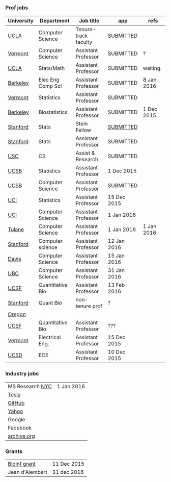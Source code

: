 *** Prof jobs

| University | Department        | Job title            | app         | refs       |
|------------+-------------------+----------------------+-------------+------------|
| [[https://recruit.apo.ucla.edu/apply/JPF01512][UCLA]]       | Computer Science  | Tenure-track faculty | SUBMITTED   |            |
| [[https://www.uvmjobs.com/postings/16972][Vermont]]    | Computer Science  | Assistant Professor  | SUBMITTED   | ?          |
| [[https://recruit.apo.ucla.edu/apply/JPF01740][UCLA]]       | Stats/Math        | Assistant Professor  | SUBMITTED   | waiting.   |
| [[http://www.eecs.berkeley.edu/AcadPers/RecruitAd.shtml][Berkeley]]   | Elec Eng Comp Sci | Assistant Professor  | SUBMITTED   | 8 Jan 2016 |
| [[http://www.cems.uvm.edu/facsearch/stat_tentrack.php][Vermont]]    | Statistics        | Assistant Professor  | SUBMITTED   |            |
| [[https://aprecruit.berkeley.edu/apply/JPF00843][Berkeley]]   | Biostatistics     | Assistant Professor  | SUBMITTED   | 1 Dec 2015 |
| [[https://statistics.stanford.edu/news/stein-fellow-statistics-or-probability][Stanford]]   | Stats             | Stein Fellow         | [[https://academicjobsonline.org/ajo?status][SUBMITTED]]   |            |
| [[https://statistics.stanford.edu/news/assistant-professor-statistics-or-probability][Stanford]]   | Stats             | Assistant Professor  | SUBMITTED   |            |
| [[http://www.cs.usc.edu/about/faculty-jobs/#TT_Faculty][USC]]        | CS                | Assist & Research    | SUBMITTED   |            |
| [[http://www.pstat.ucsb.edu/employment.htm][UCSB]]       | Statistics        | Assistant Professor  | 1 Dec 2015  |            |
| [[https://recruit.ap.ucsb.edu/apply/JPF00544][UCSB]]       | Computer Science  | Assistant Professor  | SUBMITTED   |            |
| [[https://www.ics.uci.edu/employment/employ_faculty.php][UCI]]        | Statistics        | Assistant Professor  | 15 Dec 2015 |            |
| [[https://www.ics.uci.edu/employment/employ_faculty.php][UCI]]        | Computer Science  | Assistant Professor  | 1 Jan 2016  |            |
| [[http://tulane.edu/sse/cs/faculty/positions.cfm][Tulane]]     | Computer Science  | Assistant Professor  | 1 Jan 2016  | 1 Jan 2016 |
| [[http://www-cs.stanford.edu/jobs/faculty-opening][Stanford]]   | Computer science  | Assistant Professor  | 12 Jan 2016 |            |
| [[https://recruit.ucdavis.edu/apply/JPF00776][Davis]]      | Computer Science  | Assistant Professor  | 15 Jan 2016 |            |
| [[https://www.cs.ubc.ca/our-department/employment/faculty-positions/tenure-track-research-positions][UBC]]        | Computer Science  | Assistant Professor  | 31 Jan 2016 |            |
| [[https://aprecruit.ucsf.edu/apply/JPF00577][UCSF]]       | Quantitative Bio  | Assistant Professor  | 13 Feb 2016 |            |
|------------+-------------------+----------------------+-------------+------------|
| [[http://facultyapplication.stanford.edu/][Stanford]]   | Quant Bio         | non-tenure prof      | ?           |            |
| [[https://academicjobsonline.org/ajo/jobs/6044][Oregon]]     |                   |                      |             |            |
| [[http://main.hercjobs.org/jobs/6678395/][UCSF]]       | Quantitative Bio  | Assistant Professor  | ???         |            |
| [[https://www.uvmjobs.com/postings/17556][Vermont]]    | Electrical Eng.   | Assistant Professor  | 15 Dec 2015 |            |
| [[https://apol-recruit.ucsd.edu/apply/JPF00903][UCSD]]       | ECE               | Assistant Professor  | 10 Dec 2015 |            |

*** Industry jobs

| MS Research [[http://research.microsoft.com/en-US/groups/mlnyc/2016-researcher.aspx][NYC]] | 1 Jan 2016 |
| [[https://www.teslamotors.com/en_CA/careers/job/autopilot-dataengineer-28103][Tesla]]           |            |
| [[https://jobs.lever.co/github/9dcbd929-ca6b-4f00-83d3-93d081bfc2f2][GitHub]]          |            |
| [[https://tas-yahoo.taleo.net/careersection/yahoo_us_cs/jobsearch.ftl?lang%3Den&ylng%3Den&yloc%3Dus&portal%3D40140430910&location%3D976440430910&jobfields%3D__Labs%252FSciences&jobfield%3D940453570&clear%3D1][Yahoo]]           |            |
| Google          |            |
| Facebook        |            |
| [[https://archive.org/about/jobs.php#seniorpython][archive.org]]     |            |

*** Grants

| [[http://www.genomecanada.ca/en/portfolio/research/2015-bcb-competition.aspx][Bioinf grant]]    | 11 Dec 2015 |
| Jean d'Alembert | 31 dec 2016 |
